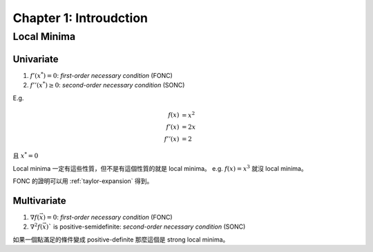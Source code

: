 Chapter 1: Introudction
===============================================================================

Local Minima
----------------------------------------------------------------------

Univariate
++++++++++++++++++++++++++++++++++++++++++++++++++++++++++++

#. :math:`f'(x^*) = 0`: `first-order necessary condition` (FONC)

#. :math:`f''(x^*) \ge 0`: `second-order necessary condition` (SONC)

E.g.

.. math::

    f(x)   & = x^2 \\
    f'(x)  & = 2x \\
    f''(x) & = 2

且 :math:`x^* = 0`

Local minima 一定有這些性質，但不是有這個性質的就是 local minima。
e.g. :math:`f(x) = x^3` 就沒 local minima。

FONC 的證明可以用 :ref:`taylor-expansion` 得到。


Multivariate
++++++++++++++++++++++++++++++++++++++++++++++++++++++++++++

#. :math:`\nabla f(\vec{x}) = 0`: `first-order necessary condition` (FONC)

#. :math:`\nabla^2 f(\vec{x})`` is positive-semidefinite:
   `second-order necessary condition` (SONC)

如果一個點滿足的條件變成 positive-definite 那麼這個是 strong local minima。
